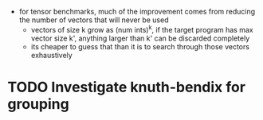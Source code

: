 - for tensor benchmarks, much of the improvement comes from reducing the number of vectors that will never be used
  - vectors of size k grow as (num ints)^k, if the target program has max vector size k', anything larger than k' can be discarded completely
  - its cheaper to guess that than it is to search through those vectors exhaustively
* TODO Investigate knuth-bendix for grouping
